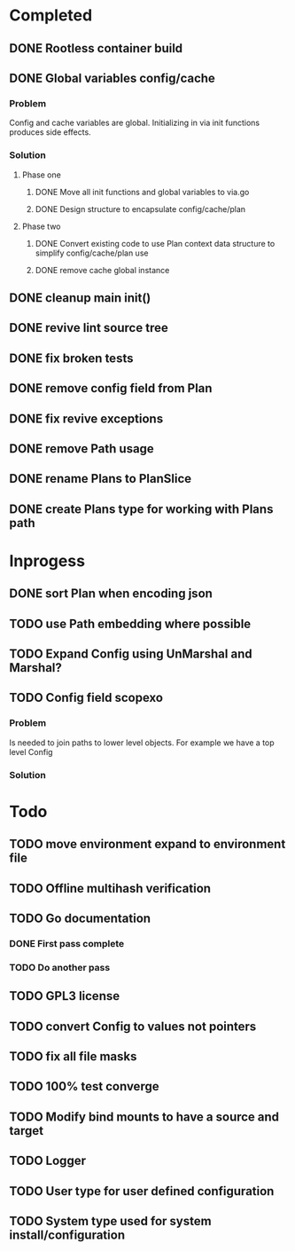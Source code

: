 * Completed
** DONE Rootless container build
** DONE Global variables config/cache
*** Problem
Config and cache variables are global. Initializing in via init
functions produces side effects.
*** Solution
**** Phase one
***** DONE Move all init functions and global variables to via.go
***** DONE Design structure to encapsulate config/cache/plan

**** Phase two
***** DONE Convert existing code to use Plan context data structure to simplify config/cache/plan use
***** DONE remove cache global instance
** DONE cleanup main init()
** DONE revive lint source tree
** DONE fix broken tests
** DONE remove config field from Plan
** DONE fix revive exceptions
** DONE remove Path usage
** DONE rename Plans to PlanSlice
** DONE create Plans type for working with Plans path
* Inprogess
** DONE sort Plan when encoding json

** TODO use Path embedding where possible
** TODO Expand Config using UnMarshal and Marshal?
** TODO Config field scopexo
*** Problem
Is needed to join paths to lower level objects. For example we have a top level Config
*** Solution
* Todo
** TODO move environment expand to environment file
** TODO Offline multihash verification
** TODO Go documentation
*** DONE First pass complete
*** TODO Do another pass
** TODO GPL3 license
** TODO convert Config to values not pointers
** TODO fix all file masks
** TODO 100% test converge
** TODO Modify bind mounts to have a source and target
** TODO Logger
** TODO User type for user defined configuration
** TODO System type used for system install/configuration
